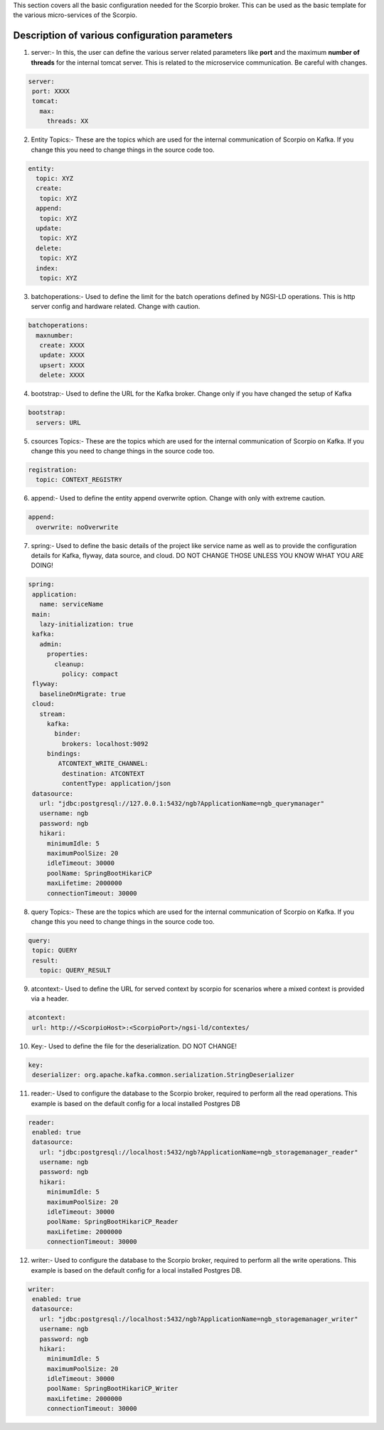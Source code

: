This section covers all the basic configuration needed for the Scorpio broker. This can be used as the basic template for the various micro-services of the Scorpio.

Description of various configuration parameters
**************************************************
1. server:- In this, the user can define the various server related parameters like **port** and the maximum **number of threads** for the internal tomcat server. This is related to the microservice communication. Be careful with changes.

.. code-block:: JSON

 server:
  port: XXXX
  tomcat:
    max:
      threads: XX
	  
2. Entity Topics:- These are the topics which are used for the internal communication of Scorpio on Kafka. If you change this you need to change things in the source code too.

.. code-block:: JSON

 entity:
   topic: XYZ
   create:
    topic: XYZ
   append:
    topic: XYZ
   update:
    topic: XYZ
   delete:
    topic: XYZ
   index:
    topic: XYZ

3. batchoperations:- Used to define the limit for the batch operations defined by NGSI-LD operations. This is http server config and hardware related. Change with caution.

.. code-block:: JSON

 batchoperations:
   maxnumber:
    create: XXXX
    update: XXXX
    upsert: XXXX
    delete: XXXX

4. bootstrap:- Used to define the URL for the Kafka broker. Change only if you have changed the setup of Kafka

.. code-block:: JSON

 bootstrap:
   servers: URL

5. csources Topics:- These are the topics which are used for the internal communication of Scorpio on Kafka. If you change this you need to change things in the source code too.

.. code-block:: JSON

  registration:
    topic: CONTEXT_REGISTRY

6. append:- Used to define the entity append overwrite option. Change with only with extreme caution.

.. code-block:: JSON

 append:
   overwrite: noOverwrite


7. spring:- Used to define the basic details of the project like service name as well as to provide the configuration details for Kafka, flyway, data source, and cloud. DO NOT CHANGE THOSE UNLESS YOU KNOW WHAT YOU ARE DOING!

.. code-block:: JSON

 spring:
  application:
    name: serviceName
  main:
    lazy-initialization: true
  kafka:
    admin:
      properties:
        cleanup:
          policy: compact
  flyway:
    baselineOnMigrate: true
  cloud:
    stream:
      kafka:
        binder:
          brokers: localhost:9092
      bindings:
         ATCONTEXT_WRITE_CHANNEL:
          destination: ATCONTEXT
          contentType: application/json
  datasource:
    url: "jdbc:postgresql://127.0.0.1:5432/ngb?ApplicationName=ngb_querymanager"
    username: ngb
    password: ngb
    hikari:
      minimumIdle: 5
      maximumPoolSize: 20
      idleTimeout: 30000
      poolName: SpringBootHikariCP
      maxLifetime: 2000000
      connectionTimeout: 30000


8. query Topics:- These are the topics which are used for the internal communication of Scorpio on Kafka. If you change this you need to change things in the source code too.

.. code-block:: JSON

 query:
  topic: QUERY
  result:
    topic: QUERY_RESULT

9. atcontext:- Used to define the URL for served context by scorpio for scenarios where a mixed context is provided via a header.

.. code-block:: JSON

 atcontext:
  url: http://<ScorpioHost>:<ScorpioPort>/ngsi-ld/contextes/

10. Key:- Used to define the file for the deserialization. DO NOT CHANGE!

.. code-block:: JSON

 key:
  deserializer: org.apache.kafka.common.serialization.StringDeserializer

11. reader:- Used to configure the database to the Scorpio broker, required to perform all the read operations. This example is based on the default config for a local installed Postgres DB

.. code-block:: JSON

 reader:
  enabled: true
  datasource:
    url: "jdbc:postgresql://localhost:5432/ngb?ApplicationName=ngb_storagemanager_reader"
    username: ngb
    password: ngb
    hikari:
      minimumIdle: 5
      maximumPoolSize: 20
      idleTimeout: 30000
      poolName: SpringBootHikariCP_Reader
      maxLifetime: 2000000
      connectionTimeout: 30000

12. writer:- Used to configure the database to the Scorpio broker, required to perform all the write operations. This example is based on the default config for a local installed Postgres DB.

.. code-block:: JSON

 writer:
  enabled: true
  datasource:
    url: "jdbc:postgresql://localhost:5432/ngb?ApplicationName=ngb_storagemanager_writer"
    username: ngb
    password: ngb
    hikari:
      minimumIdle: 5
      maximumPoolSize: 20
      idleTimeout: 30000
      poolName: SpringBootHikariCP_Writer
      maxLifetime: 2000000
      connectionTimeout: 30000
